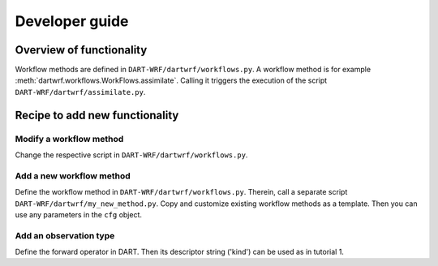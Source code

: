 Developer guide
===============

Overview of functionality
-------------------------

Workflow methods are defined in ``DART-WRF/dartwrf/workflows.py``.
A workflow method is for example :meth:`dartwrf.workflows.WorkFlows.assimilate`.
Calling it triggers the execution of the script ``DART-WRF/dartwrf/assimilate.py``.


Recipe to add new functionality
-------------------------------

Modify a workflow method
^^^^^^^^^^^^^^^^^^^^^^^^

Change the respective script in ``DART-WRF/dartwrf/workflows.py``.

Add a new workflow method
^^^^^^^^^^^^^^^^^^^^^^^^^^

Define the workflow method in ``DART-WRF/dartwrf/workflows.py``.
Therein, call a separate script ``DART-WRF/dartwrf/my_new_method.py``.
Copy and customize existing workflow methods as a template.
Then you can use any parameters in the ``cfg`` object.

Add an observation type
^^^^^^^^^^^^^^^^^^^^^^^

Define the forward operator in DART. 
Then its descriptor string ('kind') can be used as in tutorial 1.
